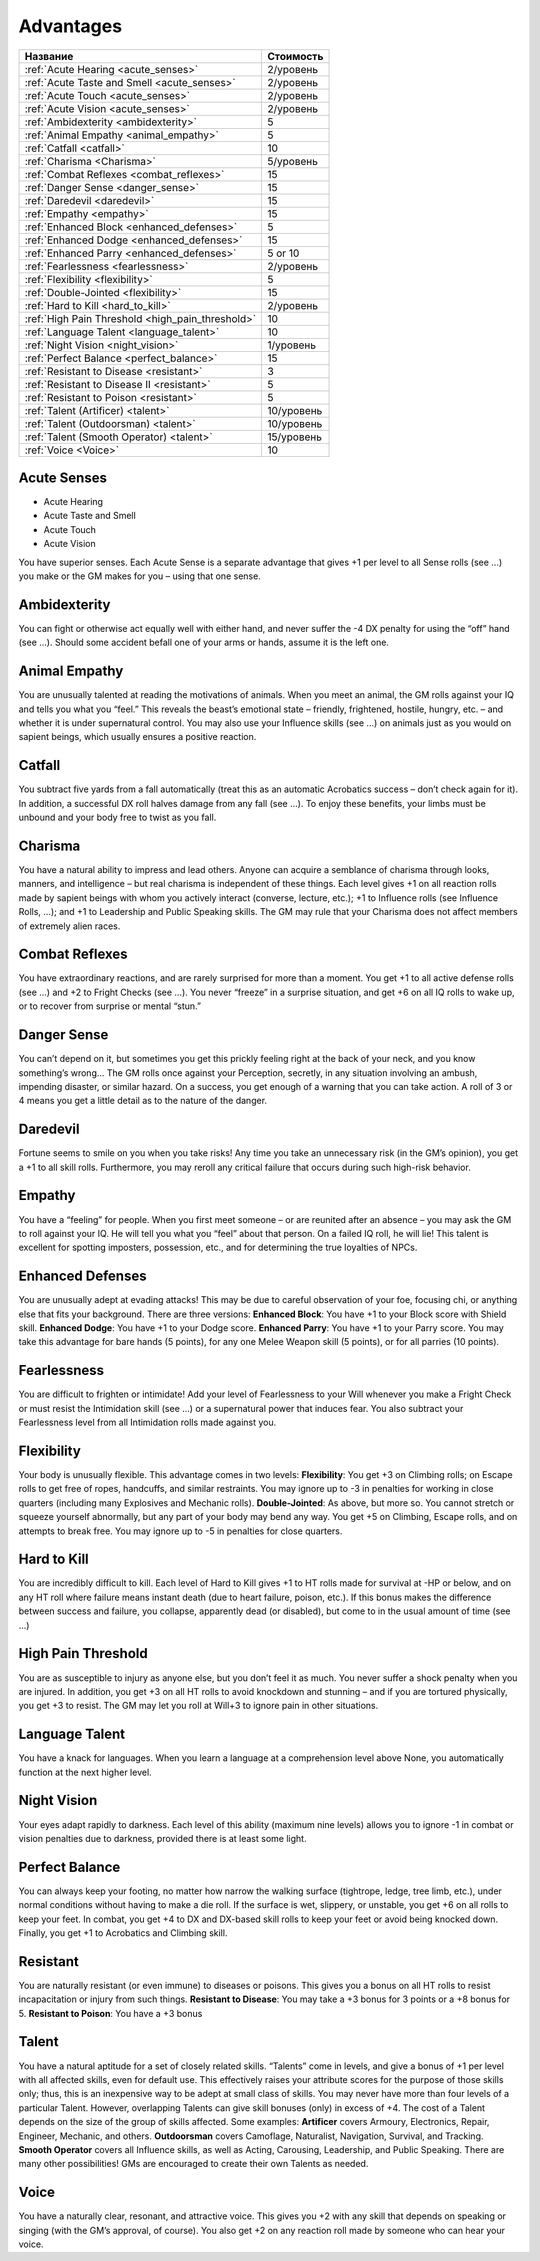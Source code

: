 **********
Advantages
**********


======================================================= ===================
Название                                                Стоимость
======================================================= ===================
:ref:`Acute Hearing <acute_senses>`                     2/уровень
:ref:`Acute Taste and Smell <acute_senses>`             2/уровень
:ref:`Acute Touch <acute_senses>`                       2/уровень
:ref:`Acute Vision <acute_senses>`                      2/уровень
:ref:`Ambidexterity <ambidexterity>`                    5
:ref:`Animal Empathy <animal_empathy>`                  5
:ref:`Catfall <catfall>`                                10
:ref:`Charisma <Charisma>`                              5/уровень
:ref:`Combat Reflexes <combat_reflexes>`                15
:ref:`Danger Sense <danger_sense>`                      15
:ref:`Daredevil <daredevil>`                            15
:ref:`Empathy <empathy>`                                15
:ref:`Enhanced Block <enhanced_defenses>`               5
:ref:`Enhanced Dodge <enhanced_defenses>`               15
:ref:`Enhanced Parry <enhanced_defenses>`               5 or 10
:ref:`Fearlessness <fearlessness>`                      2/уровень
:ref:`Flexibility <flexibility>`                        5
:ref:`Double-Jointed <flexibility>`                     15
:ref:`Hard to Kill <hard_to_kill>`                      2/уровень
:ref:`High Pain Threshold <high_pain_threshold>`        10
:ref:`Language Talent <language_talent>`                10
:ref:`Night Vision <night_vision>`                      1/уровень
:ref:`Perfect Balance <perfect_balance>`                15
:ref:`Resistant to Disease <resistant>`                 3
:ref:`Resistant to Disease II <resistant>`              5
:ref:`Resistant to Poison <resistant>`                  5
:ref:`Talent (Artificer) <talent>`                      10/уровень
:ref:`Talent (Outdoorsman) <talent>`                    10/уровень
:ref:`Talent (Smooth Operator) <talent>`                15/уровень
:ref:`Voice <Voice>`                                    10
======================================================= ===================


.. _acute_senses:

Acute Senses
============

- Acute Hearing
- Acute Taste and Smell
- Acute Touch
- Acute Vision

You have superior senses. Each Acute Sense is a separate advantage that gives +1 per level to
all Sense rolls (see ...) you make or the GM makes for you – using that one sense.


.. _ambidexterity:

Ambidexterity
=============

You can fight or otherwise act equally well with either hand, and never suffer the -4 DX
penalty for using the “off” hand (see ...). Should some accident befall one of your arms
or hands, assume it is the left one.



.. _animal_empathy:

Animal Empathy
==============

You are unusually talented at reading the motivations of animals. When you meet
an animal, the GM rolls against your IQ and tells you what you “feel.” This reveals the
beast’s emotional state – friendly, frightened, hostile, hungry, etc. – and whether it
is under supernatural control. You may also use your Influence skills (see ...) on animals
just as you would on sapient beings, which usually ensures a positive reaction.



.. _catfall:

Catfall
=======

You subtract five yards from a fall automatically (treat this as an automatic
Acrobatics success – don’t check again for it). In addition, a successful DX roll
halves damage from any fall (see ...). To enjoy these benefits, your limbs must be unbound
and your body free to twist as you fall.



.. _Charisma:

Charisma
========

You have a natural ability to impress and lead others. Anyone can acquire a
semblance of charisma through looks, manners, and intelligence – but
real charisma is independent of these things. Each level gives +1 on all reaction rolls made by
sapient beings with whom you actively interact (converse, lecture, etc.); +1 to
Influence rolls (see Influence Rolls, ...); and +1 to Leadership and Public Speaking
skills. The GM may rule that your Charisma does not affect members of extremely alien
races.



.. _combat_reflexes:

Combat Reflexes
===============

You have extraordinary reactions, and are rarely surprised for more than a
moment. You get +1 to all active defense rolls (see ...) and +2 to Fright
Checks (see ...). You never “freeze” in a surprise situation, and get +6
on all IQ rolls to wake up, or to recover from surprise or mental “stun.”



.. _danger_sense:

Danger Sense
============

You can’t depend on it, but sometimes you get this prickly feeling right at the back
of your neck, and you know something’s wrong... The GM rolls once against your
Perception, secretly, in any situation involving an ambush, impending disaster, or
similar hazard. On a success, you get enough of a warning that you can take action. A roll of
3 or 4 means you get a little detail as to the nature of the danger.



.. _daredevil:

Daredevil
=========

Fortune seems to smile on you when you take risks! Any time you take an
unnecessary risk (in the GM’s opinion), you get a +1 to all skill rolls. Furthermore, you may
reroll any critical failure that occurs during such high-risk behavior.



.. _empathy:

Empathy
=======

You have a “feeling” for people. When you first meet someone – or are reunited
after an absence – you may ask the GM to roll against your IQ. He will tell you
what you “feel” about that person. On a failed IQ roll, he will lie!
This talent is excellent for spotting imposters, possession, etc., and for
determining the true loyalties of NPCs.


.. _enhanced_defenses:

Enhanced Defenses
=================

You are unusually adept at evading attacks! This may be due to careful
observation of your foe, focusing chi, or anything else that fits your background.
There are three versions:
**Enhanced Block**: You have +1 to your Block score with Shield skill.
**Enhanced Dodge**: You have +1 to your Dodge score.
**Enhanced Parry**: You have +1 to your Parry score. You may take this advantage
for bare hands (5 points), for any one Melee Weapon skill (5 points), or for
all parries (10 points).




.. _fearlessness:

Fearlessness
============

You are difficult to frighten or intimidate! Add your level of Fearlessness to your
Will whenever you make a Fright Check or must resist the Intimidation skill (see ...) or
a supernatural power that induces fear. You also subtract your Fearlessness level from
all Intimidation rolls made against you.



.. _flexibility:

Flexibility
===========

Your body is unusually flexible. This advantage comes in two levels:
**Flexibility**: You get +3 on Climbing rolls; on Escape rolls to get free of ropes,
handcuffs, and similar restraints. You may ignore up to -3 in penalties for
working in close quarters (including many Explosives and Mechanic rolls).
**Double-Jointed**: As above, but more so. You cannot stretch or squeeze yourself
abnormally, but any part of your body may bend any way. You get +5 on
Climbing, Escape rolls, and on attempts to break free. You may ignore up to
-5 in penalties for close quarters.



.. _hard_to_kill:

Hard to Kill
============

You are incredibly difficult to kill. Each level of Hard to Kill gives +1 to HT rolls
made for survival at -HP or below, and on any HT roll where failure means instant
death (due to heart failure, poison, etc.). If this bonus makes the difference between
success and failure, you collapse, apparently dead (or disabled), but come to in the
usual amount of time (see ...)



.. _high_pain_threshold:

High Pain Threshold
===================

You are as susceptible to injury as anyone else, but you don’t feel it as much. You
never suffer a shock penalty when you are injured. In addition, you get +3 on all HT
rolls to avoid knockdown and stunning – and if you are tortured physically, you get
+3 to resist. The GM may let you roll at Will+3 to ignore pain in other situations.



.. _language_talent:

Language Talent
===============

You have a knack for languages. When you learn a language at a comprehension
level above None, you automatically function at the next higher level.



.. _night_vision:

Night Vision
============

Your eyes adapt rapidly to darkness. Each level of this ability (maximum nine
levels) allows you to ignore -1 in combat or vision penalties due to darkness, provided
there is at least some light.



.. _perfect_balance:

Perfect Balance
===============

You can always keep your footing, no matter how narrow the walking surface
(tightrope, ledge, tree limb, etc.), under normal conditions without having to make
a die roll. If the surface is wet, slippery, or unstable, you get +6 on all rolls to keep your
feet. In combat, you get +4 to DX and DX-based skill rolls to keep your feet or avoid
being knocked down. Finally, you get +1 to Acrobatics and Climbing skill.



.. _resistant:

Resistant
=========

You are naturally resistant (or even immune) to diseases or poisons. This gives
you a bonus on all HT rolls to resist incapacitation or injury from such things.
**Resistant to Disease**: You may take a +3 bonus for 3 points or a +8 bonus for 5.
**Resistant to Poison**: You have a +3 bonus



.. _talent:

Talent
======

You have a natural aptitude for a set of closely related skills. “Talents” come in
levels, and give a bonus of +1 per level with all affected skills, even for default use. This
effectively raises your attribute scores for the purpose of those skills only;
thus, this is an inexpensive way to be adept at small class of skills.
You may never have more than four levels of a particular Talent. However,
overlapping Talents can give skill bonuses (only) in excess of +4.
The cost of a Talent depends on the size of the group of skills affected. Some examples:
**Artificer** covers Armoury, Electronics, Repair, Engineer, Mechanic, and others.
**Outdoorsman** covers Camoflage, Naturalist, Navigation, Survival, and Tracking.
**Smooth Operator** covers all Influence skills, as well as Acting, Carousing,
Leadership, and Public Speaking.
There are many other possibilities! GMs are encouraged to create their own Talents as needed.



.. _Voice:

Voice
=====

You have a naturally clear, resonant, and attractive voice. This gives you +2 with any
skill that depends on speaking or singing (with the GM’s approval, of course). You
also get +2 on any reaction roll made by someone who can hear your voice.


